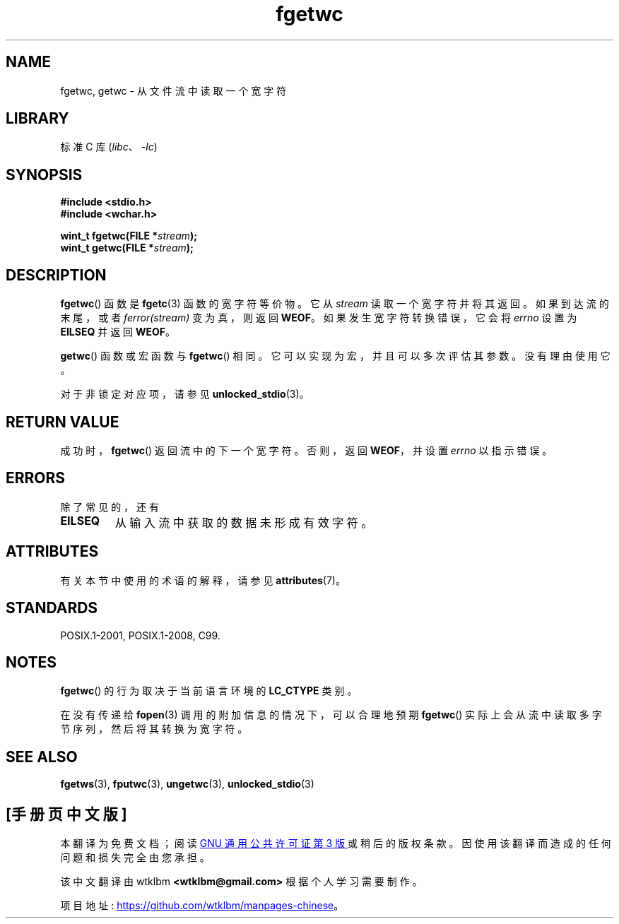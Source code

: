 .\" -*- coding: UTF-8 -*-
'\" t
.\" Copyright (c) Bruno Haible <haible@clisp.cons.org>
.\"
.\" SPDX-License-Identifier: GPL-2.0-or-later
.\"
.\" References consulted:
.\"   GNU glibc-2 source code and manual
.\"   Dinkumware C library reference http://www.dinkumware.com/
.\"   OpenGroup's Single UNIX specification
.\"      http://www.UNIX-systems.org/online.html
.\"   ISO/IEC 9899:1999
.\"
.\" Modified Tue Oct 16 23:18:40 BST 2001 by John Levon <moz@compsoc.man.ac.uk>
.\"*******************************************************************
.\"
.\" This file was generated with po4a. Translate the source file.
.\"
.\"*******************************************************************
.TH fgetwc 3 2022\-12\-15 "Linux man\-pages 6.03" 
.SH NAME
fgetwc, getwc \- 从文件流中读取一个宽字符
.SH LIBRARY
标准 C 库 (\fIlibc\fP、\fI\-lc\fP)
.SH SYNOPSIS
.nf
\fB#include <stdio.h>\fP
\fB#include <wchar.h>\fP
.PP
\fBwint_t fgetwc(FILE *\fP\fIstream\fP\fB);\fP
\fBwint_t getwc(FILE *\fP\fIstream\fP\fB);\fP
.fi
.SH DESCRIPTION
\fBfgetwc\fP() 函数是 \fBfgetc\fP(3) 函数的宽字符等价物。 它从 \fIstream\fP 读取一个宽字符并将其返回。
如果到达流的末尾，或者 \fIferror(stream)\fP 变为真，则返回 \fBWEOF\fP。 如果发生宽字符转换错误，它会将 \fIerrno\fP 设置为
\fBEILSEQ\fP 并返回 \fBWEOF\fP。
.PP
\fBgetwc\fP() 函数或宏函数与 \fBfgetwc\fP() 相同。 它可以实现为宏，并且可以多次评估其参数。 没有理由使用它。
.PP
对于非锁定对应项，请参见 \fBunlocked_stdio\fP(3)。
.SH "RETURN VALUE"
成功时，\fBfgetwc\fP() 返回流中的下一个宽字符。 否则，返回 \fBWEOF\fP，并设置 \fIerrno\fP 以指示错误。
.SH ERRORS
除了常见的，还有
.TP 
\fBEILSEQ\fP
从输入流中获取的数据未形成有效字符。
.SH ATTRIBUTES
有关本节中使用的术语的解释，请参见 \fBattributes\fP(7)。
.ad l
.nh
.TS
allbox;
lbx lb lb
l l l.
Interface	Attribute	Value
T{
\fBfgetwc\fP(),
\fBgetwc\fP()
T}	Thread safety	MT\-Safe
.TE
.hy
.ad
.sp 1
.SH STANDARDS
POSIX.1\-2001, POSIX.1\-2008, C99.
.SH NOTES
\fBfgetwc\fP() 的行为取决于当前语言环境的 \fBLC_CTYPE\fP 类别。
.PP
在没有传递给 \fBfopen\fP(3) 调用的附加信息的情况下，可以合理地预期 \fBfgetwc\fP()
实际上会从流中读取多字节序列，然后将其转换为宽字符。
.SH "SEE ALSO"
\fBfgetws\fP(3), \fBfputwc\fP(3), \fBungetwc\fP(3), \fBunlocked_stdio\fP(3)
.PP
.SH [手册页中文版]
.PP
本翻译为免费文档；阅读
.UR https://www.gnu.org/licenses/gpl-3.0.html
GNU 通用公共许可证第 3 版
.UE
或稍后的版权条款。因使用该翻译而造成的任何问题和损失完全由您承担。
.PP
该中文翻译由 wtklbm
.B <wtklbm@gmail.com>
根据个人学习需要制作。
.PP
项目地址:
.UR \fBhttps://github.com/wtklbm/manpages-chinese\fR
.ME 。
